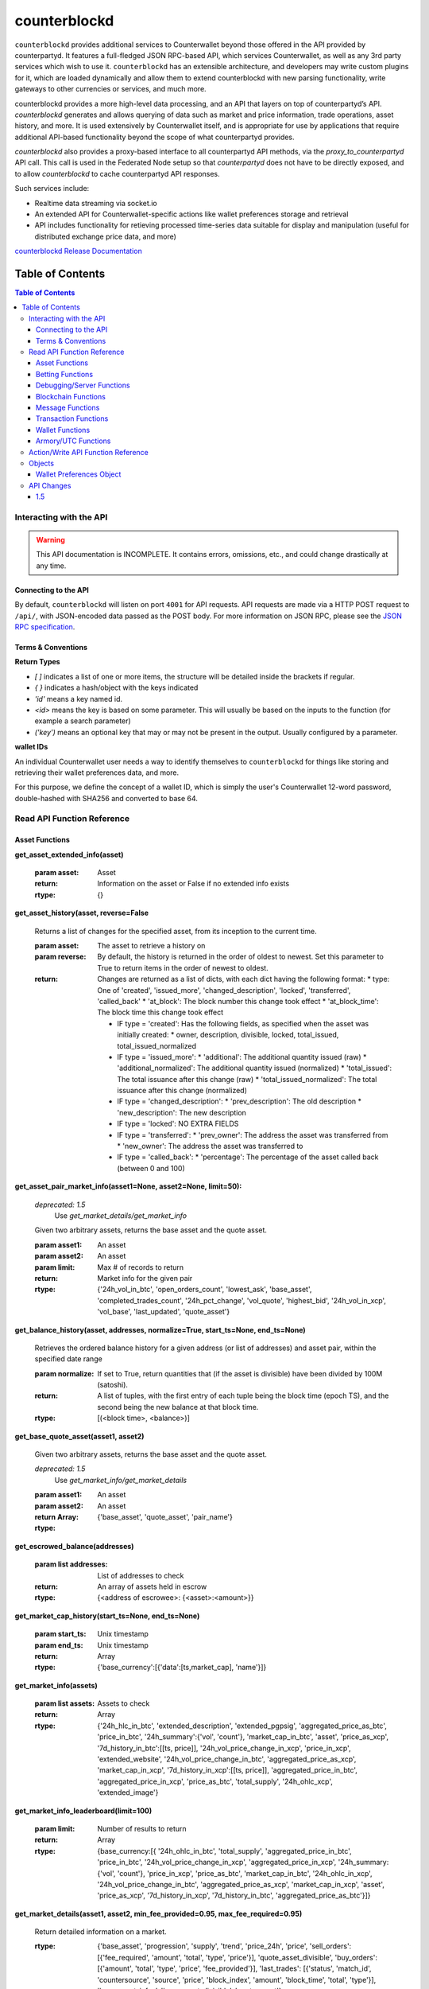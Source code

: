 counterblockd
=================

``counterblockd`` provides additional services to Counterwallet beyond those offered in the API provided by counterpartyd. It features a full-fledged JSON RPC-based API, which services Counterwallet, as well as any 3rd party services which wish to use it. ``counterblockd`` has an extensible architecture, and developers may write custom plugins for it, which are loaded dynamically and allow them to extend counterblockd with new parsing functionality, write gateways to other currencies or services, and much more.

counterblockd provides a more high-level data processing, and an API that
layers on top of counterpartyd’s API.  `counterblockd` generates and allows
querying of data such as market and price information, trade operations, asset
history, and more. It is used extensively by Counterwallet itself, and is
appropriate for use by applications that require additional API-based
functionality beyond the scope of what counterpartyd provides. 

`counterblockd` also provides a proxy-based interface to all counterpartyd API
methods, via the `proxy\_to\_counterpartyd` API call. This call is used in the
Federated Node setup so that `counterpartyd` does not have to be directly
exposed, and to allow `counterblockd` to cache counterpartyd API responses.

Such services include:

- Realtime data streaming via socket.io
- An extended API for Counterwallet-specific actions like wallet preferences storage and retrieval
- API includes functionality for retieving processed time-series data suitable for display and manipulation (useful for distributed exchange price data, and more)

`counterblockd Release Documentation <https://github.com/CounterpartyXCP/counterblockd/releases>`_

Table of Contents
--------------------------

.. contents:: **Table of Contents**


Interacting with the API
~~~~~~~~~~~~~~~~~~~~~~~~~~~~~~~~

.. warning::

    This API documentation is INCOMPLETE. It contains errors, omissions, etc., and could change drastically at any time.

    
Connecting to the API
^^^^^^^^^^^^^^^^^^^^^^^

By default, ``counterblockd`` will listen on port ``4001`` for API
requests. API requests are made via a HTTP POST request to ``/api/``, with JSON-encoded
data passed as the POST body. For more information on JSON RPC, please see the `JSON RPC specification <http://json-rpc.org/wiki/specification>`__.


Terms & Conventions
^^^^^^^^^^^^^^^^^^^^^^^

**Return Types**

* `[ ]` indicates a list of one or more items, the structure will be detailed inside the brackets if regular.
* `{ }` indicates a hash/object with the keys indicated
* `'id'` means a key named id.
* `<id>` means the key is based on some parameter. This will usually be based on the inputs to the function (for example a search parameter)
* `('key')` means an optional key that may or may not be present in the output. Usually configured by a parameter.


.. _walletid:

**wallet IDs**

An individual Counterwallet user needs a way to identify themselves to ``counterblockd`` for things like storing
and retrieving their wallet preferences data, and more.

For this purpose, we define the concept of a wallet ID, which is simply the user's Counterwallet 12-word password,
double-hashed with SHA256 and converted to base 64.


.. _read_api:

Read API Function Reference
~~~~~~~~~~~~~~~~~~~~~~~~~~~~~~~~

Asset Functions
^^^^^^^^^^^^^^^

**get_asset_extended_info(asset)**

   :param asset: Asset
   :return: Information on the asset or False if no extended info exists
   :rtype: {}

**get_asset_history(asset, reverse=False**

    Returns a list of changes for the specified asset, from its inception to the current time.

    :param asset: The asset to retrieve a history on
    :param reverse: By default, the history is returned in the order of oldest to newest. Set this parameter to True to return items in the order of newest to oldest.

    :return: Changes are returned as a list of dicts, with each dict having the following format:
                * type: One of 'created', 'issued_more', 'changed_description', 'locked', 'transferred', 'called_back'
                * 'at_block': The block number this change took effect
                * 'at_block_time': The block time this change took effect

                * IF type = 'created': Has the following fields, as specified when the asset was initially created:
                  * owner, description, divisible, locked, total_issued, total_issued_normalized
                * IF type = 'issued_more':
                  * 'additional': The additional quantity issued (raw)
                  * 'additional_normalized': The additional quantity issued (normalized)
                  * 'total_issued': The total issuance after this change (raw)
                  * 'total_issued_normalized': The total issuance after this change (normalized)
                * IF type = 'changed_description':
                  * 'prev_description': The old description
                  * 'new_description': The new description
                * IF type = 'locked': NO EXTRA FIELDS
                * IF type = 'transferred':
                  * 'prev_owner': The address the asset was transferred from
                  * 'new_owner': The address the asset was transferred to
                * IF type = 'called_back':
                  * 'percentage': The percentage of the asset called back (between 0 and 100)

**get_asset_pair_market_info(asset1=None, asset2=None, limit=50):**


   *deprecated: 1.5*
      Use `get_market_details/get_market_info`

   Given two arbitrary assets, returns the base asset and the quote asset.

   :param asset1: An asset
   :param asset2: An asset
   :param limit: Max # of records to return
   :return: Market info for the given pair
   :rtype: {'24h_vol_in_btc', 'open_orders_count', 'lowest_ask', 'base_asset', 'completed_trades_count', '24h_pct_change', 'vol_quote', 'highest_bid', '24h_vol_in_xcp', 'vol_base', 'last_updated', 'quote_asset'}

**get_balance_history(asset, addresses, normalize=True, start_ts=None, end_ts=None)**

  Retrieves the ordered balance history for a given address (or list of addresses) and asset pair, within the specified date range

  :param normalize: If set to True, return quantities that (if the asset is divisible) have been divided by 100M (satoshi).
  :return: A list of tuples, with the first entry of each tuple being the block time (epoch TS), and the second being the new balance at that block time.
  :rtype: [(<block time>, <balance>)]

**get_base_quote_asset(asset1, asset2)**

  Given two arbitrary assets, returns the base asset and the quote asset.

  *deprecated: 1.5*
    Use `get_market_info/get_market_details`

  :param asset1: An asset
  :param asset2: An asset
  :return Array:
  :rtype: {'base_asset', 'quote_asset', 'pair_name'}

**get_escrowed_balance(addresses)**

  :param list addresses: List of addresses to check
  :return: An array of assets held in escrow
  :rtype: {<address of escrowee>: {<asset>:<amount>}}

**get_market_cap_history(start_ts=None, end_ts=None)**

  :param start_ts: Unix timestamp
  :param end_ts: Unix timestamp
  :return: Array
  :rtype: {'base_currency':[{'data':[ts,market_cap], 'name'}]}

**get_market_info(assets)**

  :param list assets: Assets to check
  :return: Array
  :rtype: {'24h_hlc_in_btc', 'extended_description', 'extended_pgpsig', 'aggregated_price_as_btc', 'price_in_btc', '24h_summary':{'vol', 'count'}, 'market_cap_in_btc', 'asset', 'price_as_xcp', '7d_history_in_btc':[[ts, price]], '24h_vol_price_change_in_xcp', 'price_in_xcp', 'extended_website', '24h_vol_price_change_in_btc', 'aggregated_price_as_xcp', 'market_cap_in_xcp', '7d_history_in_xcp':[[ts, price]], 'aggregated_price_in_btc', 'aggregated_price_in_xcp', 'price_as_btc', 'total_supply', '24h_ohlc_xcp', 'extended_image'}

**get_market_info_leaderboard(limit=100)**

  :param limit: Number of results to return
  :return: Array
  :rtype: {base_currency:[{
                                     '24h_ohlc_in_btc',
                                     'total_supply',
                                     'aggregated_price_in_btc',
                                     'price_in_btc',
                                     '24h_vol_price_change_in_xcp',
                                     'aggregated_price_in_xcp',
                                     '24h_summary: {'vol', 'count'},
                                     'price_in_xcp',
                                     'price_as_btc',
                                     'market_cap_in_btc',
                                     '24h_ohlc_in_xcp',
                                     '24h_vol_price_change_in_btc',
                                     'aggregated_price_as_xcp',
                                     'market_cap_in_xcp',
                                     'asset',
                                     'price_as_xcp',
                                     '7d_history_in_xcp',
                                     '7d_history_in_btc',
                                     'aggregated_price_as_btc'}]}

**get_market_details(asset1, asset2, min_fee_provided=0.95, max_fee_required=0.95)**

  Return detailed information on a market.

  :rtype: {'base_asset',
    'progression',
    'supply',
    'trend',
    'price_24h',
    'price',
    'sell_orders': [{'fee_required', 'amount', 'total', 'type', 'price'}],
    'quote_asset_divisible',
    'buy_orders': [{'amount', 'total', 'type', 'price', 'fee_provided'}],
    'last_trades': [{'status', 'match_id', 'countersource', 'source', 'price', 'block_index', 'amount', 'block_time', 'total', 'type'}],
    'base_asset_infos',
    'base_asset_divisible',
    'quote_asset'}


**get_markets_list()**

  Returns available markets

  :rtype: [{'market_cap', 'base_asset', 'progression', 'supply', 'trend', 'price_24h', 'price', ' quote_divisibility', 'pos', 'volume', 'with_image', 'base_divisibility', 'quote_asset'}]

**get_market_price_history(asset1, asset2, start_ts=None, end_ts=None, as_dict=False)**

   Return block-by-block aggregated market history data for the specified asset pair, within the specified date range.

   :param asset1: An asset
   :param asset2: An asset                            .
   :param start_ts: Unix timestamp
   :param end_ts: Unix timestamp
   :param as_dict: Return as list of list or list of dicts
   :return: List of lists or dicts
   :rtype: [{'block_time', 'block_index', 'open', 'high', 'low', 'close', 'vol', 'count'}]

**get_market_orders(asset1, asset2, addresses=[], min_fee_provided=0.95, max_fee_required=0.95)**

  Returns orders for the search parameters

  :rtype: [{'completion', 'tx_hash', 'fee_provided', 'block_index', 'price', 'tx_index', 'source', 'amount', 'block_time', 'total', 'type'}]


**get_market_price_summary(asset1, asset2, with_last_trades=0)**

  *deprecated: 1.5*
    Use `get_market_price_history`

  :param asset1: An asset
  :param asset2: An asset
  :param with_last_trades: Include last trades
  :return: Array
  :rtype: {'quote_asset', 'base_asset', 'market_price',('last_trades')}

**get_market_trades(asset1, asset2, addresses=[], limit=100)**

  Returns completed trades for the search parameters

  :rtype: [{'status', 'match_id', 'countersource', 'block_index', 'price', 'source', 'amount', 'block_time', 'total', 'type'}]

**get_normalized_balances(addresses)**

  This call augments counterpartyd's get_balances with a normalized_quantity field. It also will include any owned assets for an address, even if their balance is zero. NOTE: Does not retrieve BTC balance. Use get_address_info for that.

  :param list addresses: List of addresses to check
  :return: List
  :rtype: [{'address', 'asset', 'quantity', 'normalized_quantity', 'owner'}]

**get_order_book_buysell(buy_asset, sell_asset, pct_fee_provided=None, pct_fee_required=None)**

   *deprecated: 1.5*
      Use counterpartyd's `get_orders`


   :param buy_asset: Asset
   :param sell_asset: Asset
   :param pct_fee_provided: A minimum fee level in satoshis
   :param pct_fee_required: A minimum fee level in satoshis
   :return: Object
   :rtype: {'base_bid_book':[{'count', 'depth', 'unit_price', 'quantity'}],
            'bid_depth',
            'raw_orders:[{
            'status',
            'tx_hash',
            'give_quantity',
            '_is_online',
            'fee_provided',
            'source',
            'give_asset',
            'expire_index',
            'fee_required_remaining',
            'block_index',
            'tx_index',
            'give_remaining',
            'block_time',
            'get_asset',
            'expiration',
            'fee_required',
            'get_remaining',
            'get_quantity',
            'fee_provided_remaining'}],
            'bid_ask_median',
            'quote_asset',
            'base_asset',
            'ask_depth',
            'bid_ask_spread',
            'base_ask_book':[{'count', 'depth', 'unit_price', 'quantity'}],
            'id'}

**get_order_book_simple(asset1, asset2, min_pct_fee_provided=None, max_pct_fee_required=None)**

    *deprecated: 1.5*
      Use counterpartyd's `get_orders`

    Easier to call version when you want all orders involving the two assets.

    :param asset1: Asset
    :param asset2: Asset
    :param pct_fee_provided: A minimum fee level in satoshis
    :param pct_fee_required: A minimum fee level in satoshis
    :return: Object
    :rtype: {'base_bid_book':[{'count', 'depth', 'unit_price', 'quantity'}],
      'bid_depth',
      'raw_orders:[{
      'status',
      'tx_hash',
      'give_quantity',
      '_is_online',
      'fee_provided',
      'source',
      'give_asset',
      'expire_index',
      'fee_required_remaining',
      'block_index',
      'tx_index',
      'give_remaining',
      'block_time',
      'get_asset',
      'expiration',
      'fee_required',
      'get_remaining',
      'get_quantity',
      'fee_provided_remaining'}],
      'bid_ask_median',
      'quote_asset',
      'base_asset',
      'ask_depth',
      'bid_ask_spread',
      'base_ask_book':[{'count', 'depth', 'unit_price', 'quantity'}],
      'id'}

**get_owned_assets(addresses)**

  Returns the assets owned by the addresses

  :param addresses: An array of addresses.
  :return: Information on owned assets
  :rtype: [{'_change_type', 'locked', 'description', '_at_block', 'divisible', 'total_issued_normalized', '_at_block_time', 'asset', 'total_issued', 'owner', history:[]]

**get_users_pairs(addresses=[], max_pairs=12)**

  Return pairs held by the addresses.

  :rtype: [{'base_asset', 'progression', 'trend', 'price_24h', 'price', 'quote_asset'}]

Betting Functions
^^^^^^^^^^^^^^^^^

**get_bets(bet_type, feed_address, deadline, target_value=None, leverage=5040)**

  Returns bets with non-zero remaining counterwager for the specified search terms.

  :param bet_type: 0, 1, 2 or 3
  :param feed_address: An address
  :param deadline: Unix timestamp
  :rtype: [{'tx_hash'
    'feed_address',
    'wager_quantity',
    'leverage',
    'source',
    'expire_index',
    'status',
    'tx_index',
    'block_index',
    'counterwager_quantity',
    'deadline',
    'expiration',
    'fee_fraction_int',
    'bet_type',
    'counterwager_remaining',
    'wager_remaining',
    'target_value'
    }]

**get_user_bets(addresses=[], status="open")**

  :param addresses: List of addresses
  :param status: "open", "filled","expired","cancelled","dropped", or "invalid"
  :rtype: [{'tx_hash'
        'feed_address',
        'wager_quantity',
        'leverage',
        'source',
        'expire_index',
        'status',
        'tx_index',
        'block_index',
        'counterwager_quantity',
        'deadline',
        'expiration',
        'fee_fraction_int',
        'bet_type',
        'counterwager_remaining',
        'wager_remaining',
        'target_value'
        }]

**get_feed(address_or_url='')**

  :param address_or_url: Feed URL or Bitcoin Address
  :rtype: {'broadcasts':[{'status', 'tx_hash', 'locked', 'timestamp', 'source', 'text', 'tx_index', 'value', 'block_index', 'fee_fraction_int'}], 'counters':{'bets':[]}

**get_feeds_by_source(addresses=[])**

  :param addresses: Address list
  :rtype: {<address>:{'errors':[], 'locked', 'info_url', 'info_data':{}, 'fetch_info_retry', 'source', 'info_status', 'fee_fraction_int', 'last_broadcast':{}}}

**parse_base64_feed(base64_feed):**

  Takes a base64-encoded feed and decodes it.

  :rtype: [{'tx_hash'
      'feed_address',
      'wager_quantity',
      'leverage',
      'source',
      'expire_index',
      'status',
      'tx_index',
      'block_index',
      'counterwager_quantity',
      'deadline',
      'expiration',
      'fee_fraction_int',
      'bet_type',
      'counterwager_remaining',
      'wager_remaining',
      'target_value'
      }]

Debugging/Server Functions
^^^^^^^^^^^^^^^^^^^^^^^^^^

**create_support_case(name, from_email, problem, screenshot=None, addtl_info='')**

   create an email with the information received

   :param screenshot: The base64 text of the screenshot itself, prefixed with data=image/png
   :param addtl_info: A JSON-encoded string of a dict with additional information to include in the support request

**get_chat_handle(wallet_id)**

  :rtype: {'handle', 'is_op', 'last_updated', 'banned_until'}

**get_chat_history(start_ts=None, end_ts=None, handle=None, limit=1000)**

   *deprecated: 1.5*

**get_num_users_online()**

  :return: The current number of users attached to the server's chat feed
            :rtype: Int

**get_reflected_host_info()**

  Allows the requesting host to get some info about itself, such as its IP. Used for troubleshooting.

  :return: Client host info
  :rtype: {'ip', 'cookie', 'country'}

**is_chat_handle_in_use(handle)**

  *deprecated: 1.5*
  
  :rtype: Boolean

**is_ready()**

    Used by the client to check if the server is alive, caught up, and ready to accept requests.
    If the server is NOT caught up, a 525 error will be returned actually before hitting this point. Thus,
    if we actually return data from this function, it should always be true. (may change this behaviour later)

    :rtype: Boolean



Blockchain Functions
^^^^^^^^^^^^^^^^^^^^

**get_chain_address_info(addresses, with_uxtos=True, with_last_txn_hashes=4)**

  Get info for one or more addresses

  :parameter list addresses: Address to query
  :parameter boolean with_uxtos: Include Unspent
  :parameter int with_last_txn_hashes: Include n recent confirmed transactions
  :return: Address info
  :rtype: [{'addr', 'info',('uxto'),('last_txns'),('block_height')}]


**get_chain_block_height()**

  *deprecated: 1.5*
    Use `get_chain_address_info`

  :return: The height of the block chain

**get_chain_txns_status**

  :param list txn_hashes: A list of one or more txn hashes
  :return: Transaction information
  :rtype: [{'tx_hash', 'blockhash', 'confirmations', 'blocktime'}]

**get_pubkey_for_address(address)**

  Returns None if the address has made 0 transactions (as we wouldn't be able to get the public key)

  :returns: String or None



Message Functions
^^^^^^^^^^^^^^^^^

**get_last_n_messages(count=100)**

  Return latest messaages

  :param int count: Number of messages to return. Must be < 1000 if specified.
  :return: A list of messages
  :rtype: [{'raw_tx_type', ... other fields vary per tx type}]

**get_messagefeed_messages_by_index(message_indexes)**

  Alias for counterpartyd get_messages_by_index

  :param list message_indexs: Message IDs to fetch
  :return: A list of messages

Transaction Functions
^^^^^^^^^^^^^^^^^^^^^

**get_raw_transactions(address, start_ts=None, end_ts=None, limit=500):**

      Gets raw transactions for a particular address

      :param address: A single address string
      :param start_ts: The starting date & time. Should be a unix epoch object. If passed as None, defaults to 60 days before the end_date
      :param end_ts: The ending date & time. Should be a unix epoch object. If passed as None, defaults to the current date & time
      :param limit: the maximum number of transactions to return; defaults to ten thousand
      :return: Returns the data, ordered from newest txn to oldest. If any limit is applied, it will cut back from the oldest results
      :rtype: {id: {status, tx_hash, _divisible, _tx_index, block_index, _category, destination, tx_index, _block_time, source, asset, _command, quantity}}

**get_trade_history(asset1=None, asset2=None, start_ts=None, end_ts=None, limit=50)**

    Gets last N of trades within a specific date range (normally, for a specified asset pair, but this can be left blank to get any/all trades).

    :param asset1: An asset
    :param asset2: An asset
    :param start_ts: Unix timestamp
    :param end_ts: Unix timestamp
    :param limit: Number of trades to return
    :return: Array of length `n`
    :rtype: [{'base_quantity',
              'message_index',
              'order_match_tx1_index',
              'base_asset',
              'quote_quantity',
              'order_match_tx0_address',
              'unit_price',
              'base_quantity_normalized',
              'block_index',
              'block_time',
              'quote_quantity_normalized',
              'unit_price_inverse',
              'order_match_tx0_index',
              'order_match_id',
              'order_match_tx1_address',
              'quote_asset'}]

**get_transaction_stats(start_ts=None, end_ts=None)**

   This function returns the number of transactions in each 24 hour clock within the given time range, or the last 360 days if no time range is given.

   :param start_ts: Unix timestamp
   :param end_ts: Unix timestamp
   :return: The number of transactions in each time interval.
   :rtype: [[`unix timestamp *in milliseconds* (e.g. 1000 * a typical unix timestamp)`, `transaction count`]]


Wallet Functions
^^^^^^^^^^^^^^^^


**get_preferences(wallet_id, for_login=False, network=None)**

   Gets stored wallet preferences

   :param network: only required if for_login is specified. One of: 'mainnet' or 'testnet'
   :returns: True if no error
   :rtype: Boolean



**get_wallet_stats(start_ts=None, end_ts=None):**

   If timestamps omitted, queries the last 360 days.

   :param start_ts: Unix timestamp
   :param end_ts: Unix timestamp
   :return: Wallet information
   :rtype: {'wallet_stats':[id: {'data': [{}], 'name'}], 'num_wallets_testnet', 'num_wallets_mainnet', 'num_wallets_unknown'}

**is_wallet_online(wallet_id)**

  :rtype: Boolean


Armory/UTC Functions
^^^^^^^^^^^^^^^^^^^^

**create_armory_utx(unsigned_tx_hex, public_key_hex)**

   :returns: The signed tx hash
   :rtype: String

**convert_armory_signedtx_to_raw_hex(signed_tx_ascii)**

   :returns: The raw hash as hex
   :rtype: String

Action/Write API Function Reference
~~~~~~~~~~~~~~~~~~~~~~~~~~~~~~~~~~~~~~~~~~~~~~~~~~~~~~~~~~~~~~~~


**cancel_btc_open_order(wallet_id, order_tx_hash)**

    *deprecated: 1.5*


**proxy_to_counterpartyd(method='', params={})**

  :param method: Method name to call in counterpartyd.
  :param params: Array of function parameters.
  :returns: The method response from counterpartyd

  Relays a request to the counterpartyd server, with the given method and params, and returns the result. See the `counterpartyd API documentation <http://counterpartyd.readthedocs.org/en/latest/API.html>`_ for available methods.

**record_btc_open_order(wallet_id, order_tx_hash)**

  Records an association between a wallet ID and order TX ID for a trade where BTC is being SOLD, to allow
  buyers to see which sellers of the BTC are "online" (which can lead to a better result as a BTCpay will be required
  to complete any trades where BTC is involved, and the seller (or at least their wallet) must be online for this to happen.

**store_chat_handle(wallet_id, handle)**

**store_preferences(wallet_id, preferences)**

   Stores the preferences for a given wallet ID.

   :param string wallet_id: The wallet ID to store the preferences for.
             :param object preferences: A wallet-preferences-object_
   :return: ``true`` if the storage was successful, ``false`` otherwise.



Objects
~~~~~~~~~~~~~~~~~~~~~~~~~~~~~~~~

The API calls documented can return any one of these objects.


.. _wallet-preferences-object:

Wallet Preferences Object
^^^^^^^^^^^^^^^^^^^^^^^^^^

An object that stores the Counterwallet preferences for the given wallet ID.

* **num_addresses_used** (*integer*): The number of addresses utilized in the user's wallet (this
  determines how many addresses we will deterministally generate when the user logs in).
* **address_aliases** (*list*): A list of zero or objects, with each object having an ``address`` string property,
  being the Bitcoin base56 address, and an ``alias`` string property, being the textual alias (i.e. nickname)
  for this address. Using aliases helps make the wallet more user-friendly.



API Changes
~~~~~~~~~~~~~~~~~~~~~~~~~~~~~~~~

This section documents any changes to the ``counterblockd`` API, for version numbers where there were API-level modifications.

1.5
^^^^^^^^^^^^^^^^^^^^^^^^^^


**Summary:** Deprecated several redundant/unused functions for removal in a future version. Any code calling these functions should be re-written. Refer to the documentation of the individual functions for replacements.

* ``cancel_btc_open_order``
* ``get_asset_pair_market_info``
* ``get_base_quote_asset``
* ``get_chain_block_height``
* ``get_chat_history``
* ``get_market_price_summary``
* ``get_order_book_buysell``
* ``get_order_book_simple``
* ``is_chat_handle_in_use``
